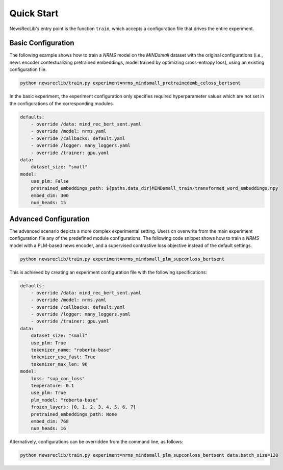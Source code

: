 Quick Start
===========

NewsRecLib's entry point is the function ``train``, which accepts a
configuration file that drives the entire experiment.

Basic Configuration
-------------------
The following example shows how to train a `NRMS` model on the
`MINDsmall` dataset with the original configurations (i.e., news
encoder contextualizing pretrained embeddings, model trained by
optimizing cross-entropy loss), using an existing configuration file.

.. code:: python

    python newsreclib/train.py experiment=nrms_mindsmall_pretrainedemb_celoss_bertsent

In the basic experiment, the experiment configuration only specifies
required hyperparameter values which are not set in the configurations
of the corresponding modules.

.. code:: yaml

    defaults:
        - override /data: mind_rec_bert_sent.yaml
        - override /model: nrms.yaml
        - override /callbacks: default.yaml
        - override /logger: many_loggers.yaml
        - override /trainer: gpu.yaml
    data:
        dataset_size: "small"
    model:
        use_plm: False
        pretrained_embeddings_path: ${paths.data_dir}MINDsmall_train/transformed_word_embeddings.npy
        embed_dim: 300
        num_heads: 15

Advanced Configuration
----------------------
The advanced scenario depicts a more complex experimental setting.
Users cn overwrite from the main experiment configuration file any of the
predefined module configurations. The following code snippet shows how
to train a `NRMS` model with a PLM-based news encoder,
and a supervised contrastive loss objective instead of the default settings.

.. code:: python

    python newsreclib/train.py experiment=nrms_mindsmall_plm_supconloss_bertsent

This is achieved by creating an experiment configuration file with the
following specifications:

.. code:: yaml

    defaults:
        - override /data: mind_rec_bert_sent.yaml
        - override /model: nrms.yaml
        - override /callbacks: default.yaml
        - override /logger: many_loggers.yaml
        - override /trainer: gpu.yaml
    data:
        dataset_size: "small"
        use_plm: True
        tokenizer_name: "roberta-base"
        tokenizer_use_fast: True
        tokenizer_max_len: 96
    model:
        loss: "sup_con_loss"
        temperature: 0.1
        use_plm: True
        plm_model: "roberta-base"
        frozen_layers: [0, 1, 2, 3, 4, 5, 6, 7]
        pretrained_embeddings_path: None
        embed_dim: 768
        num_heads: 16

Alternatively, configurations can be overridden from the command line, as follows:

.. code:: python

    python newsreclib/train.py experiment=nrms_mindsmall_plm_supconloss_bertsent data.batch_size=128
